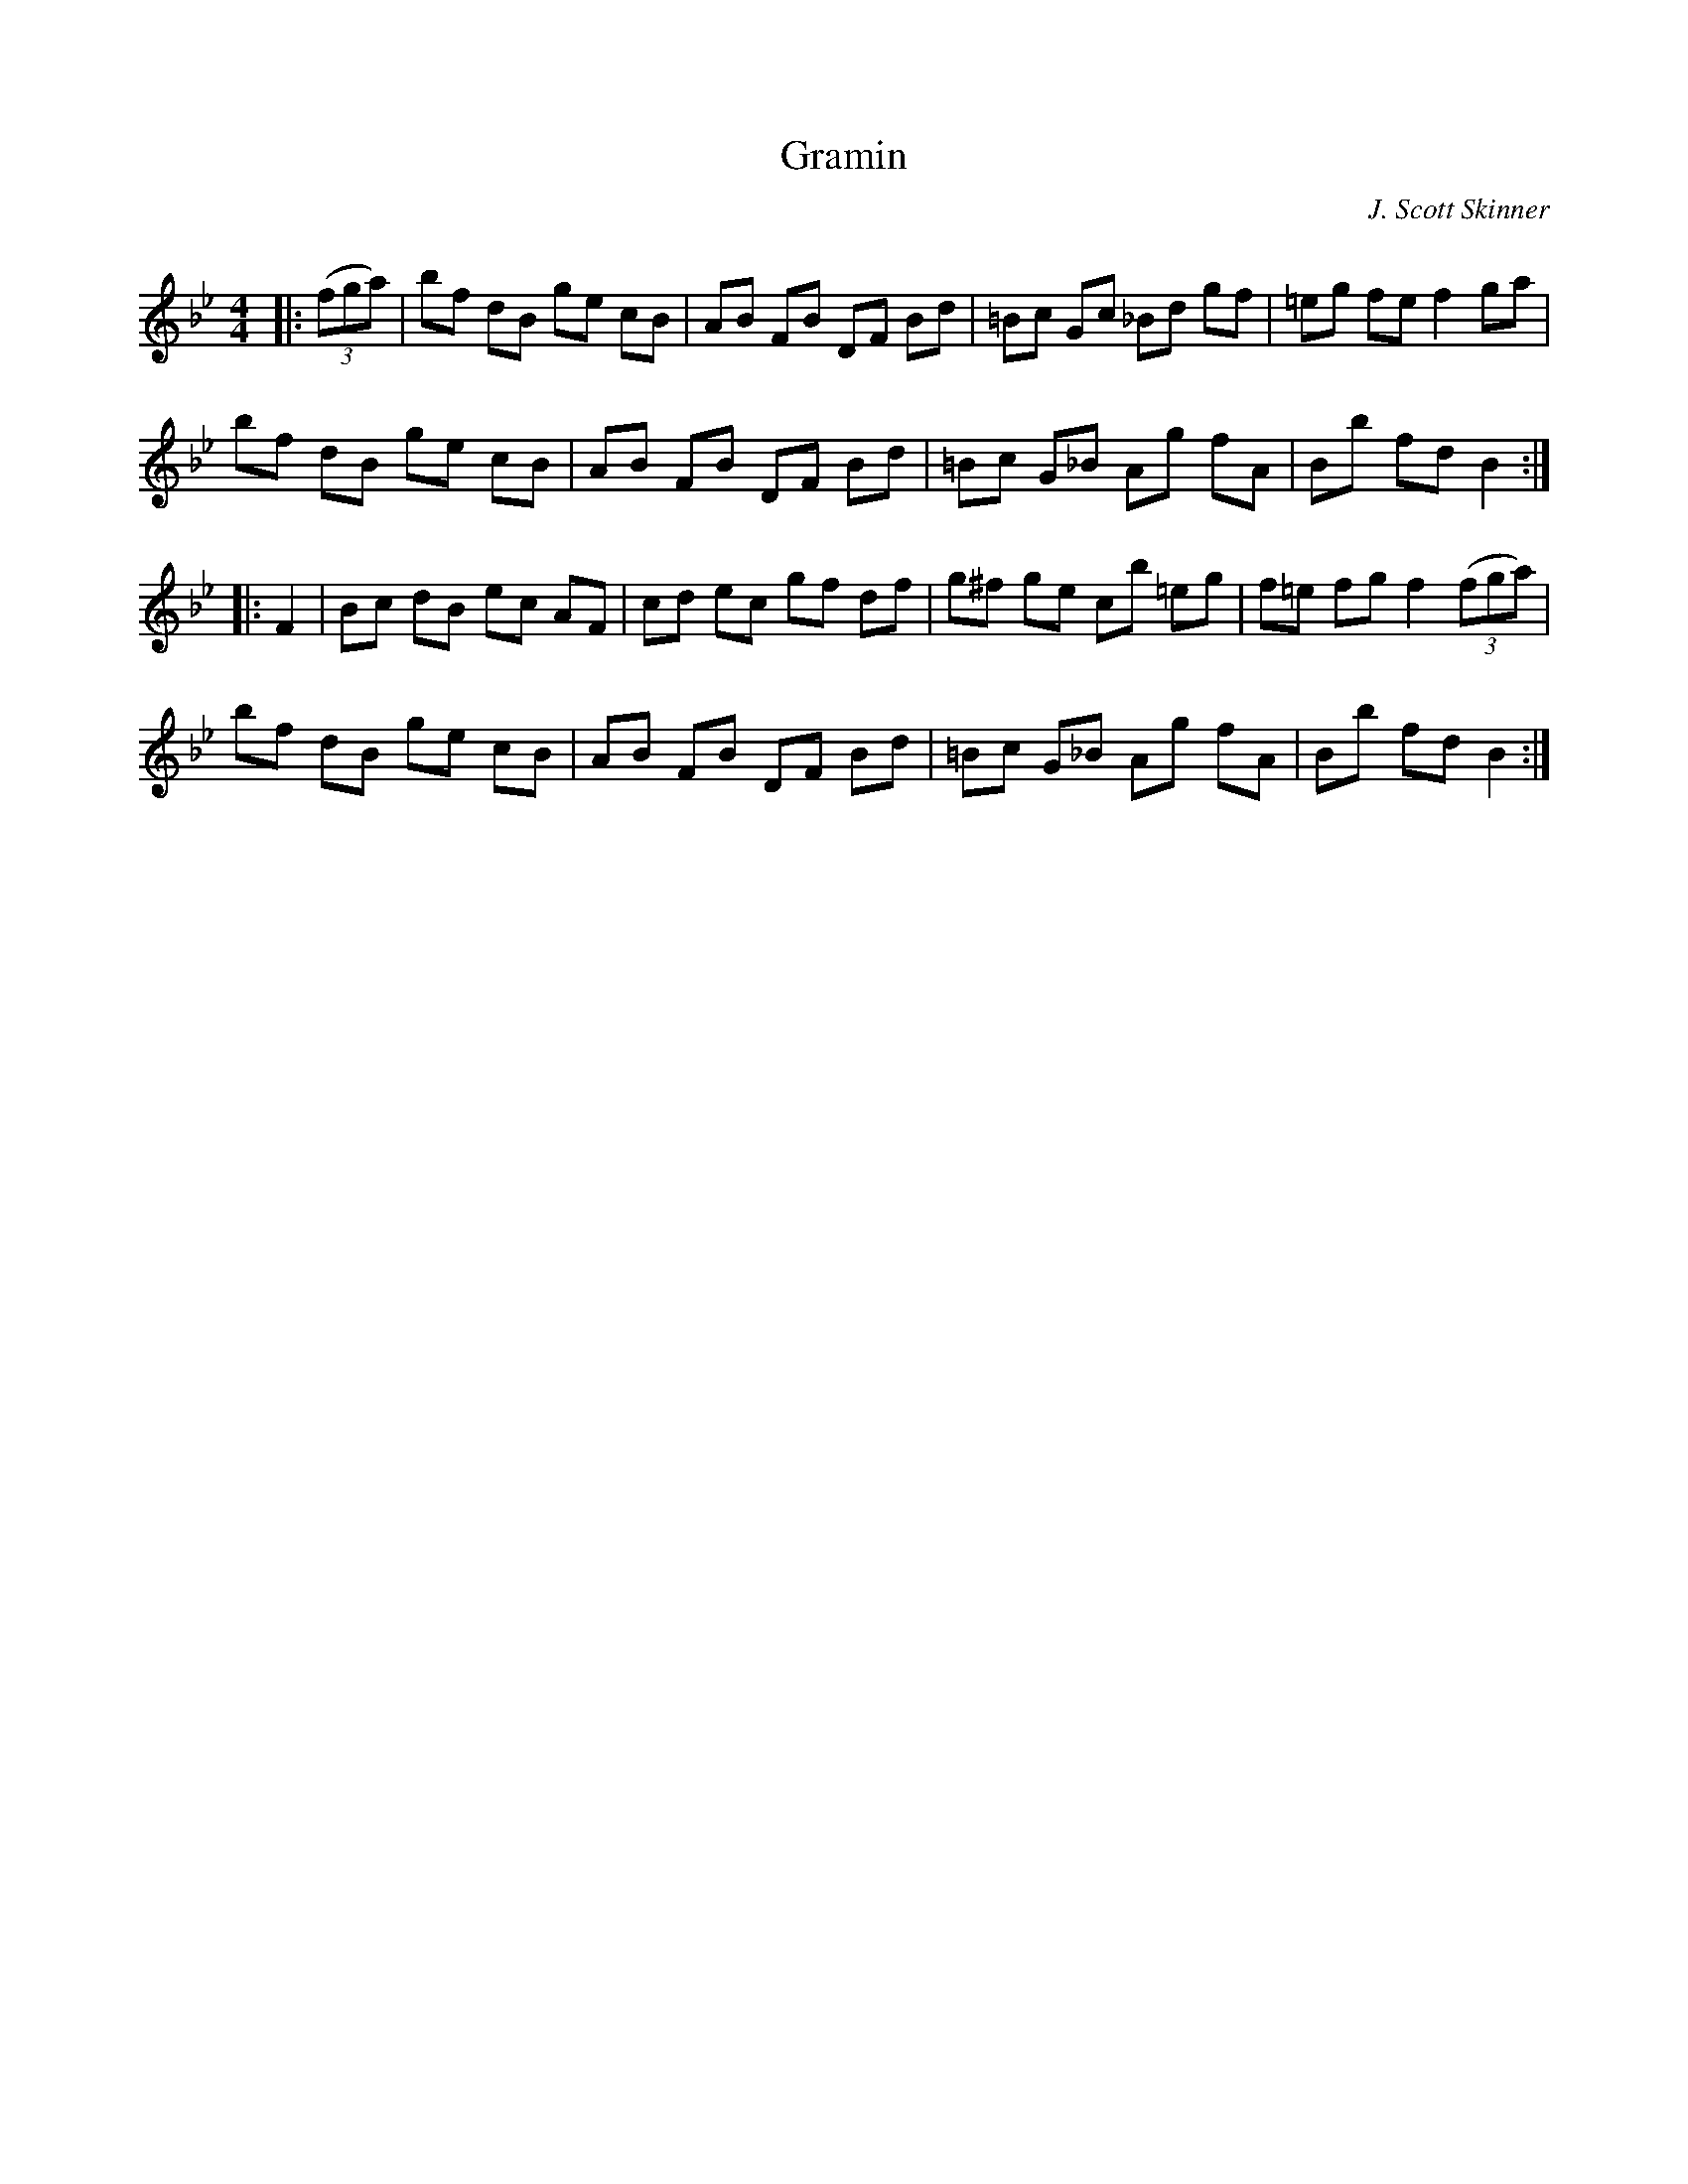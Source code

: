 X:1
T: Gramin
C:J. Scott Skinner
R:Reel
Q: 232
K:Bb
M:4/4
L:1/8
|:((3fga)|bf dB ge cB|AB FB DF Bd|=Bc Gc _Bd gf|=eg fe f2 ga|
bf dB ge cB|AB FB DF Bd|=Bc G_B Ag fA|Bb fd B2:|
|:F2|Bc dB ec AF|cd ec gf df|g^f ge cb =eg|f=e fg f2 ((3fga)|
bf dB ge cB|AB FB DF Bd|=Bc G_B Ag fA|Bb fd B2:|
